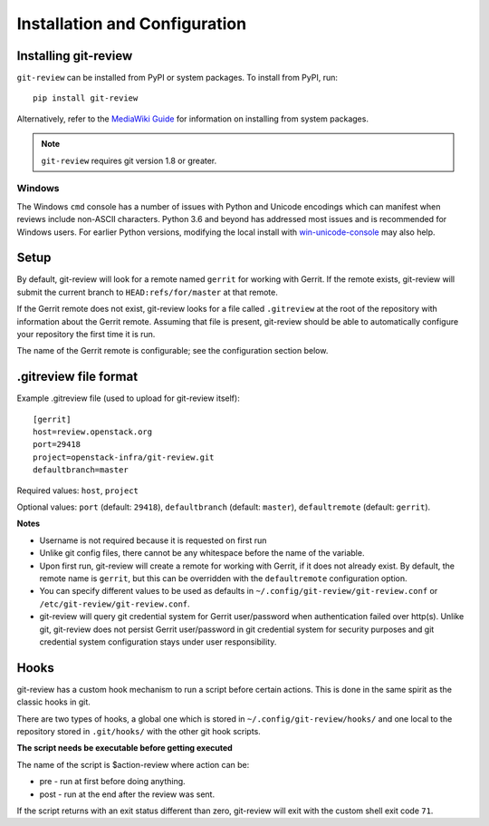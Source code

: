 ================================
 Installation and Configuration
================================

Installing git-review
=====================

``git-review`` can be installed from PyPI or system packages. To install from
PyPI, run::

    pip install git-review

Alternatively, refer to the `MediaWiki Guide`__ for information on installing
from system packages.

__ https://www.mediawiki.org/wiki/Gerrit/git-review

.. note:: ``git-review`` requires git version 1.8 or greater.

Windows
-------

The Windows ``cmd`` console has a number of issues with Python and
Unicode encodings which can manifest when reviews include non-ASCII
characters.  Python 3.6 and beyond has addressed most issues and is
recommended for Windows users.  For earlier Python versions,
modifying the local install with `win-unicode-console
<https://github.com/Drekin/win-unicode-console>`__ may also help.


Setup
=====

By default, git-review will look for a remote named ``gerrit`` for working
with Gerrit. If the remote exists, git-review will submit the current
branch to ``HEAD:refs/for/master`` at that remote.

If the Gerrit remote does not exist, git-review looks for a file
called ``.gitreview`` at the root of the repository with information about
the Gerrit remote.  Assuming that file is present, git-review should
be able to automatically configure your repository the first time it
is run.

The name of the Gerrit remote is configurable; see the configuration
section below.


.gitreview file format
======================

Example .gitreview file (used to upload for git-review itself)::

    [gerrit]
    host=review.openstack.org
    port=29418
    project=openstack-infra/git-review.git
    defaultbranch=master

Required values: ``host``, ``project``

Optional values: ``port`` (default: ``29418``), ``defaultbranch`` (default:
``master``), ``defaultremote`` (default: ``gerrit``).

**Notes**

* Username is not required because it is requested on first run

* Unlike git config files, there cannot be any whitespace before the name
  of the variable.

* Upon first run, git-review will create a remote for working with Gerrit,
  if it does not already exist. By default, the remote name is ``gerrit``,
  but this can be overridden with the ``defaultremote`` configuration
  option.

* You can specify different values to be used as defaults in
  ``~/.config/git-review/git-review.conf`` or
  ``/etc/git-review/git-review.conf``.

* git-review will query git credential system for Gerrit user/password when
  authentication failed over http(s). Unlike git, git-review does not persist
  Gerrit user/password in git credential system for security purposes and git
  credential system configuration stays under user responsibility.


Hooks
=====

git-review has a custom hook mechanism to run a script before certain
actions. This is done in the same spirit as the classic hooks in git.

There are two types of hooks, a global one which is stored in
``~/.config/git-review/hooks/`` and one local to the repository stored in
``.git/hooks/`` with the other git hook scripts.

**The script needs be executable before getting executed**

The name of the script is $action-review where action can be:

* pre - run at first before doing anything.

* post - run at the end after the review was sent.

If the script returns with an exit status different than zero, git-review will
exit with the custom shell exit code ``71``.
